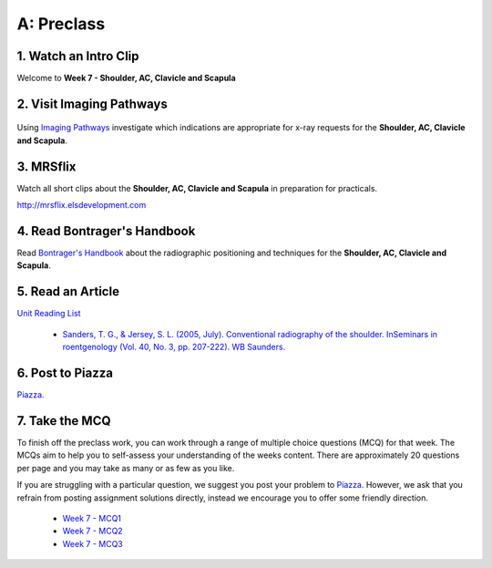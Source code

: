 A: Preclass
===============

1. Watch an Intro Clip
----------------------
Welcome to **Week 7 - Shoulder, AC, Clavicle and Scapula**

.. embedded-video:: 162917363
   :format: vimeo

2. Visit Imaging Pathways
-------------------------

.. figure:: /Images/imaging_pathways_logo.png
   :target: http://imagingpathways.health.wa.gov.au/index.php/imaging-pathways
   :width: 480px
   :alt: Imaging Pathways
   :figclass: reference

Using `Imaging Pathways <http://imagingpathways.health.wa.gov.au/index.php/imaging-pathways>`_ investigate which indications are appropriate for x-ray requests for the **Shoulder, AC, Clavicle and Scapula**.

3. MRSflix
-----------------------------------
Watch all short clips about the **Shoulder, AC, Clavicle and Scapula** in preparation for practicals.

`<http://mrsflix.elsdevelopment.com>`_

4. Read Bontrager's Handbook
----------------------------
Read `Bontrager's Handbook <http://opac.library.usyd.edu.au:80/record=b4698666~S4>`_ about the radiographic positioning and techniques for the **Shoulder, AC, Clavicle and Scapula**.

.. figure:: /Images/bontrager_logo.jpg
   :target: http://opac.library.usyd.edu.au:80/record=b4698666~S4
   :width: 300px
   :alt: Bontrager's Handbook
   :figclass: reference

5. Read an Article
------------------
`Unit Reading List <http://opac.library.usyd.edu.au/search/r?SEARCH=MRSC5001>`_

  - `Sanders, T. G., & Jersey, S. L. (2005, July). Conventional radiography of the shoulder. InSeminars in roentgenology (Vol. 40, No. 3, pp. 207-222). WB Saunders. <http://opac.library.usyd.edu.au:80/record=b4153220~S4>`_


6. Post to Piazza
-----------------
`Piazza. <https://piazza.com/class/ikylobq09oe6dy?cid=15>`_

7. Take the MCQ
-----------------
To finish off the preclass work, you can work through a range of multiple choice questions (MCQ) for that week. The MCQs aim to help you to self-assess your understanding of the weeks content. There are approximately 20 questions per page and you may take as many or as few as you like.

If you are struggling with a particular question, we suggest you post your problem to `Piazza <https://piazza.com/class/ikylobq09oe6dy?cid=15>`_. However, we ask that you refrain from posting assignment solutions directly, instead we encourage you to offer some friendly direction. 

  - `Week 7 - MCQ1 <mcq_1.html>`_
  - `Week 7 - MCQ2 <mcq_2.html>`_
  - `Week 7 - MCQ3 <mcq_3.html>`_
